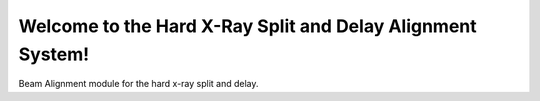 Welcome to the Hard X-Ray Split and Delay Alignment System!
=====================================
Beam Alignment module for the hard x-ray split and delay.
